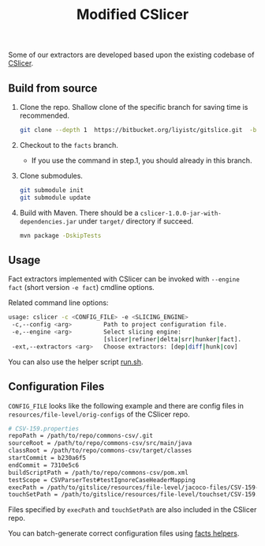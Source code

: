 #+TITLE: Modified CSlicer
#+weight: 30


Some of our extractors are developed based upon the existing codebase of
[[https://bitbucket.org/liyistc/gitslice][CSlicer]].

** Build from source
1. Clone the repo. Shallow clone of the specific branch for saving time is recommended.
  #+begin_src sh
git clone --depth 1  https://bitbucket.org/liyistc/gitslice.git  -b facts
  #+end_src

2. Checkout to the =facts= branch.
  + If you use the command in step.1, you should already in this branch.

3. Clone submodules. 
  #+begin_src sh
git submodule init
git submodule update
  #+end_src
  
4. Build with Maven. There should be a =cslicer-1.0.0-jar-with-dependencies.jar=
   under =target/= directory if succeed.
  #+begin_src sh
mvn package -DskipTests 
  #+end_src

** Usage
   Fact extractors implemented with CSlicer can be invoked with =--engine fact=
   (short version =-e fact=) cmdline options.

   Related command line options:
   #+begin_src sh
usage: cslicer -c <CONFIG_FILE> -e <SLICING_ENGINE>
 -c,--config <arg>         Path to project configuration file.
 -e,--engine <arg>         Select slicing engine:
                           [slicer|refiner|delta|srr|hunker|fact].
 -ext,--extractors <arg>   Choose extractors: [dep|diff|hunk|cov]
   #+end_src
   
   You can also use the helper script [[https://bitbucket.org/liyistc/gitslice/src/facts/resources/facts/facts-utils/facts-utils/run.sh][run.sh]].

** Configuration Files

   =CONFIG_FILE= looks like the following example and there are config files in
   =resources/file-level/orig-configs= of the CSlicer repo.

#+begin_src sh
# CSV-159.properties
repoPath = /path/to/repo/commons-csv/.git
sourceRoot = /path/to/repo/commons-csv/src/main/java
classRoot = /path/to/repo/commons-csv/target/classes
startCommit = b230a6f5
endCommit = 7310e5c6
buildScriptPath = /path/to/repo/commons-csv/pom.xml
testScope = CSVParserTest#testIgnoreCaseHeaderMapping
execPath = /path/to/gitslice/resources/file-level/jacoco-files/CSV-159-jacoco.exec
touchSetPath = /path/to/gitslice/resources/file-level/touchset/CSV-159.touchset
#+end_src

Files specified by =execPath= and =touchSetPath= are also included in the CSlicer repo.

You can batch-generate correct configuration files using [[../factsutil][facts helpers]].
